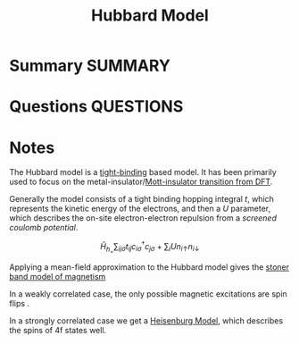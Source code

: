 #+TITLE: Hubbard Model
* Summary :SUMMARY:
* Questions :QUESTIONS:
* Notes

  The Hubbard model is a [[file:2021-03-03--11-13-35--tight_binding.org][tight-binding]] based model. It has been
  primarily used to focus on the metal-insulator/[[file:20200225_Mott_insulator_transition_from_DFT.org][Mott-insulator
  transition from DFT]].

  Generally the model consists of a tight binding hopping integral
  $t$, which represents the kinetic energy of the electrons, and then
  a $U$ parameter, which describes the on-site electron-electron repulsion
  from a /screened coulomb potential/.

  \[ \hat{H}_h_ = \sum_{ij\sigma} t_{ij} c^{\dagger}_{i\sigma}
  c_{j\sigma} + \sum_i U n_{i\uparrow}n_{i\downarrow} \]

  Applying a mean-field approximation to the Hubbard model gives the
  [[file:2021-07-02--15-12-19--stoner_magnetism.org][stoner band model of magnetism]]

  In a weakly correlated case, the only possible magnetic excitations
  are spin flips .

  In a strongly correlated case we get a [[file:2021-07-02--15-54-21--heisenburg_model.org][Heisenburg Model]], which
  describes the spins of 4f states well.

